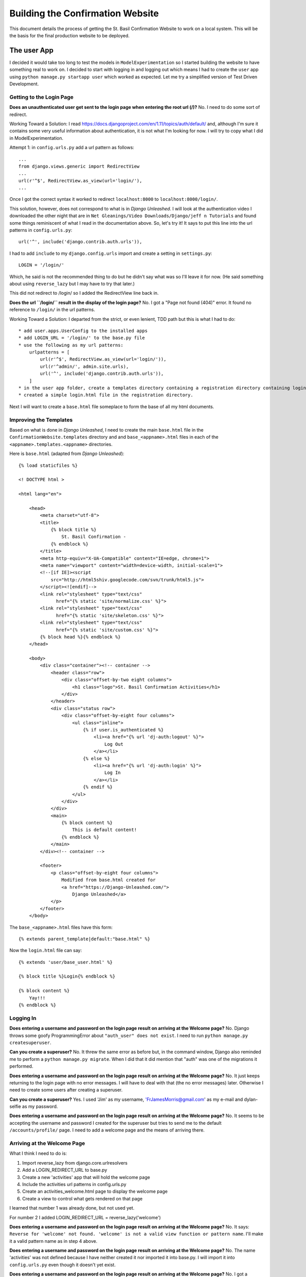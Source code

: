 Building the Confirmation Website
=================================

This document details the process of getting the St. Basil Confirmation Website to work on a local system. This will
be the basis for the final production website to be deployed.

The user App
------------

I decided it would take too long to test the models in ``ModelExperimentation`` so I started building the website to
have something real to work on. I decided to start with logging in and logging out which means I had to create the
``user`` app using ``python manage.py startapp user`` which worked as expected. Let me try a simplified version of
Test Driven Development.

Getting to the Login Page
+++++++++++++++++++++++++

**Does an unauthenticated user get sent to the login page when entering the root url (/)?** No. I need to do some sort
of redirect.

Working Toward a Solution: I read https://docs.djangoproject.com/en/1.11/topics/auth/default/ and, although I'm sure it
contains some very useful information about authentication, it is not what I'm looking for now. I will try to copy what
I did in ModelExperimentation.

Attempt 1: in ``config.urls.py`` add a url pattern as follows::

    ...
    from django.views.generic import RedirectView
    ...
    url(r'^$', RedirectView.as_view(url='login/'),
    ...

Once I got the correct syntax it worked to redirect ``localhost:8000`` to ``localhost:8000/login/``.

This solution, however, does not correspond to what is in *Django Unleashed*. I will look at the authentication video
I downloaded the other night that are in ``Net Gleanings/Video Downloads/Django/jeff n Tutorials`` and found some things
reminiscent of what I read in the documentation above. So, let's try it! It says to put this line into the url patterns
in ``config.urls.py``::

    url('^', include('django.contrib.auth.urls')),

I had to add ``include`` to my ``django.config.urls`` import and create a setting in ``settings.py``::

    LOGIN = '/login/'

Which, he said is not the recommended thing to do but he didn't say what was so I'll leave it for now. (He said
something about using ``reverse_lazy`` but I may have to try that later.)

This did not redirect to /login/ so I added the RedirectView line back in.

**Does the url ``/login/`` result in the display of the login page?** No. I got a "Page not found (404)" error. It
found no reference to ``/login/`` in the url patterns.

Working Toward a Solution: I departed from the strict, or even lenient, TDD path but this is what I had to do::

    * add user.apps.UserConfig to the installed apps
    * add LOGIN_URL = '/login/' to the base.py file
    * use the following as my url patterns:
        urlpatterns = [
            url(r'^$', RedirectView.as_view(url='login/')),
            url(r'^admin/', admin.site.urls),
            url('^', include('django.contrib.auth.urls')),
        ]
    * in the user app folder, create a templates directory containing a registration directory containing login.html
    * created a simple login.html file in the registration directory.

Next I will want to create a ``base.html`` file someplace to form the base of all my html documents.

Improving the Templates
+++++++++++++++++++++++

Based on what is done in *Django Unleashed*, I need to create the main ``base.html`` file in the
``ConfirmationWebsite.templates`` directory and and ``base_<appname>.html`` files in each of the
``<appname>.templates.<appname>`` directories.

Here is ``base.html`` (adapted from *Django Unleashed*)::

    {% load staticfiles %}

    <! DOCTYPE html >

    <html lang="en">

        <head>
            <meta charset="utf-8">
            <title>
                {% block title %}
                    St. Basil Confirmation -
                {% endblock %}
            </title>
            <meta http-equiv="X-UA-Compatible" content="IE=edge, chrome=1">
            <meta name="viewport" content="width=device-width, initial-scale=1">
            <!--[if IE]><script
                src="http://html5shiv.googlecode.com/svn/trunk/html5.js">
            </script><![endif]-->
            <link rel="stylesheet" type="text/css"
                  href="{% static 'site/normalize.css' %}">
            <link rel="stylesheet" type="text/css"
                  href="{% static 'site/skeleton.css' %}">
            <link rel="stylesheet" type="text/css"
                  href="{% static 'site/custom.css' %}">
            {% block head %}{% endblock %}
        </head>

        <body>
            <div class="container"><!-- container -->
                <header class="row">
                    <div class="offset-by-two eight columns">
                        <h1 class="logo">St. Basil Confirmation Activities</h1>
                    </div>
                </header>
                <div class="status row">
                    <div class="offset-by-eight four columns">
                        <ul class="inline">
                            {% if user.is_authenticated %}
                                <li><a href="{% url 'dj-auth:logout' %}">
                                    Log Out
                                </a></li>
                            {% else %}
                                <li><a href="{% url 'dj-auth:login' %}">
                                    Log In
                                </a></li>
                            {% endif %}
                        </ul>
                    </div>
                </div>
                <main>
                    {% block content %}
                        This is default content!
                    {% endblock %}
                </main>
            </div><!-- container -->

            <footer>
                <p class="offset-by-eight four columns">
                    Modified from base.html created for
                    <a href="https://Django-Unleashed.com/">
                        Django Unleashed</a>
                </p>
            </footer>
        </body>

The ``base_<appname>.html`` files have this form::

    {% extends parent_template|default:"base.html" %}

Now the ``login.html`` file can say::

    {% extends 'user/base_user.html' %}

    {% block title %}Login{% endblock %}

    {% block content %}
        Yay!!!
    {% endblock %}

Logging In
++++++++++

**Does entering a username and password on the login page result on arriving at the Welcome page?** No. Django throws
some goofy ProgrammingError about ``"auth_user" does not exist``. I need to run ``python manage.py createsuperuser``.

**Can you create a superuser?** No. It threw the same error as before but, in the command window, Django also reminded
me to perform a ``python manage.py migrate``. When I did that it did mention that "auth" was one of the migrations it
performed.

**Does entering a username and password on the login page result on arriving at the Welcome page?** No. It just keeps
returning to the login page with no error messages. I will have to deal with that (the no error messages) later.
Otherwise I need to create some users after creating a superuser.

**Can you create a superuser?** Yes. I used 'Jim' as my username, 'FrJamesMorris@gmail.com' as my e-mail and
dylan-selfie as my password.

**Does entering a username and password on the login page result on arriving at the Welcome page?** No. It seems to be
accepting the username and password I created for the superuser but tries to send me to the default
``/accounts/profile/`` page. I need to add a welcome page and the means of arriving there.

Arriving at the Welcome Page
++++++++++++++++++++++++++++

What I think I need to do is:

#. Import reverse_lazy from django.core.urlresolvers
#. Add a LOGIN_REDIRECT_URL to base.py
#. Create a new 'activities' app that will hold the welcome page
#. Include the activities url patterns in config.urls.py
#. Create an activities_welcome.html page to display the welcome page
#. Create a view to control what gets rendered on that page

I learned that number 1 was already done, but not used yet.

For number 2 I added LOGIN_REDIRECT_URL = reverse_lazy('welcome')

**Does entering a username and password on the login page result on arriving at the Welcome page?** No. It says:
``Reverse for 'welcome' not found. 'welcome' is not a valid view function or pattern name``. I'll make it a valid
pattern name as in step 4 above.

**Does entering a username and password on the login page result on arriving at the Welcome page?** No. The name
'activities' was not defined because I have neither created it nor imported it into base.py. I will import it into
``config.urls.py`` even though it doesn't yet exist.

**Does entering a username and password on the login page result on arriving at the Welcome page?** No. I got a
``module not found`` error. I will use ``python manage.py startapp activities`` to create the activities app.

**Does entering a username and password on the login page result on arriving at the Welcome page?** No. ``startapp``
does not create a default ``urls.py`` file. I will create it myself.

**Does entering a username and password on the login page result on arriving at the Welcome page?** No. Importing
``activities.urls`` into ``config.urls`` does not seem to work. I will change the url pattern to
``url('^activity/', include('activity.urls'), name='welcome')``

**Does entering a username and password on the login page result on arriving at the Welcome page?** No. But I'm getting
closer. It got to ``activity/urls`` (I changed the name of the ``activities`` app above to ``activity``) but found an
empty file. I will put the following into it::

    from django.conf.urls import url

    urlpatterns = [
        url(r'^$', WelcomePage.as_view(), name='welcome_page')
    ]

**Does entering a username and password on the login page result on arriving at the Welcome page?** No. ``WelcomePage``
is not defined in ``activity.urls.py`` I will import it.

**Does entering a username and password on the login page result on arriving at the Welcome page?** No. It cannot import
``WelcomePage`` because that view does not exist. I will create it as a stub.

**Does entering a username and password on the login page result on arriving at the Welcome page?** No. This time it
says ``'WelcomePage' has no attribute 'as_view'`` I think I need to subclass Views in my WelcomePage class. Before that
I need to import it from django.views.generic.

**Does entering a username and password on the login page result on arriving at the Welcome page?** No. But it went back
to telling me ``Reverse for 'welcome' not found. 'welcome' is not a valid view function or pattern name.`` It is a valid
pattern name now so it must be looking for the view to return something. I added a simple function to it::

    class WelcomePage(View):

        def get(self, request):
            return(request)

**Does entering a username and password on the login page result on arriving at the Welcome page?** No. It kept telling
me ``'welcome' is not a valid view function of pattern name.`` It needed a ``post`` method in the WelcomePage class::

    class WelcomePage(View):

        def get(self, request):
            return render(request)

        def post(self, request):
            return render(request)

**Does entering a username and password on the login page result on arriving at the Welcome page?** No. ``render()``
has ``1 required positional argument: 'template_name'``. I will add one: ``template_name = 'actiity/welcome.html'``

**Does entering a username and password on the login page result on arriving at the Welcome page?** No. But now I got
``TemplateDoesNotExist at /activity/welcome/``. I will add a stub welcome.html file to ``activity.templates.activity``.

**Does entering a username and password on the login page result on arriving at the Welcome page?** No. Still can't find
the template maybe ``template_name = 'welcome/welcome.html'`` will work.

**Does entering a username and password on the login page result on arriving at the Welcome page?** No. It kept giving
me the ``TemplateDoesNotExist`` error. I finally realized I haven't informed Django that the activity app exists. I will
add ``'activity.apps.ActivityConfig',`` to the ``INSTALLED_APPS`` variabe in ``base.py``.

**Does entering a username and password on the login page result on arriving at the Welcome page?** No. A message in
the terminal says
``ModuleNotFoundError: No module named 'activity.apps.ActivityConfig'; 'activity.apps' is not a package``. Inside the
``apps.py`` file the class name was still ``ActivitiesConfig`` so I changed it to ``ActivityConfig``.

**Does entering a username and password on the login page result on arriving at the Welcome page?** No. It got to a
page with the proper header and footer but it still contained the default content. I will add the {% block content %}
and {% endblock %} around the 'Got to the Welcome page!' stub.

**Does entering a username and password on the login page result on arriving at the Welcome page?** Yes! Hurray! Now I
can do something else.



Things I Learned or Still Need to Study
---------------------------------------

Static Files
++++++++++++

In order to get the ``skeleton.css`` files etc. to work I had to put these lines into my ``base.py`` program::

    STATIC_URL = '/static/'
    STATICFILES_DIRS = (os.path.join(BASE_DIR, "static", "site" ), )

and the references to them had to change to::

        <link rel="stylesheet" type="text/css"
              href="{% static '/normalize.css' %}">
        <link rel="stylesheet" type="text/css"
              href="{% static '/skeleton.css' %}">
        <link rel="stylesheet" type="text/css"
              href="{% static 'custom.css' %}">

I'm not sure why I couldn't do it as it was done in *Django Unleashed* but whatever works is fine by me.

**I may need to study how Django handles static files.**

